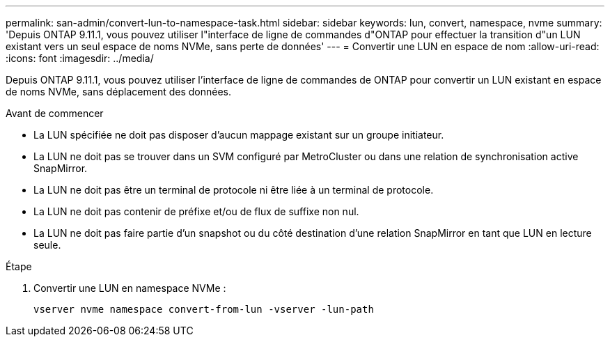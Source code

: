 ---
permalink: san-admin/convert-lun-to-namespace-task.html 
sidebar: sidebar 
keywords: lun, convert, namespace, nvme 
summary: 'Depuis ONTAP 9.11.1, vous pouvez utiliser l"interface de ligne de commandes d"ONTAP pour effectuer la transition d"un LUN existant vers un seul espace de noms NVMe, sans perte de données' 
---
= Convertir une LUN en espace de nom
:allow-uri-read: 
:icons: font
:imagesdir: ../media/


[role="lead"]
Depuis ONTAP 9.11.1, vous pouvez utiliser l'interface de ligne de commandes de ONTAP pour convertir un LUN existant en espace de noms NVMe, sans déplacement des données.

.Avant de commencer
* La LUN spécifiée ne doit pas disposer d'aucun mappage existant sur un groupe initiateur.
* La LUN ne doit pas se trouver dans un SVM configuré par MetroCluster ou dans une relation de synchronisation active SnapMirror.
* La LUN ne doit pas être un terminal de protocole ni être liée à un terminal de protocole.
* La LUN ne doit pas contenir de préfixe et/ou de flux de suffixe non nul.
* La LUN ne doit pas faire partie d'un snapshot ou du côté destination d'une relation SnapMirror en tant que LUN en lecture seule.


.Étape
. Convertir une LUN en namespace NVMe :
+
[source, cli]
----
vserver nvme namespace convert-from-lun -vserver -lun-path
----

